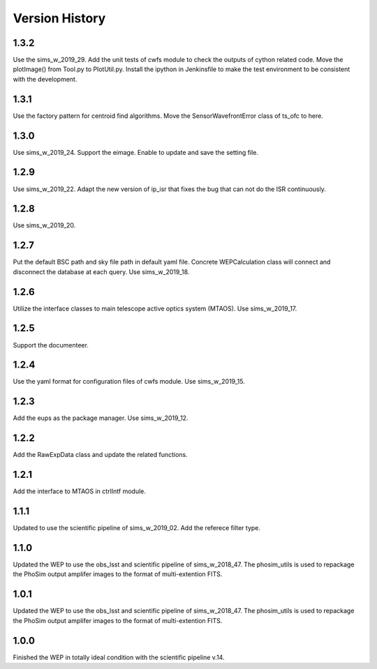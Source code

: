 .. py:currentmodule:: lsst.ts.wep

.. _lsst.ts.wep-version_history:

##################
Version History
##################

.. _lsst.ts.wep-1.3.2:

-------------
1.3.2
-------------

Use the sims_w_2019_29. Add the unit tests of cwfs module to check the outputs of cython related code. Move the plotImage() from Tool.py to PlotUtil.py. Install the ipython in Jenkinsfile to make the test environment to be consistent with the development.

.. _lsst.ts.wep-1.3.1:

-------------
1.3.1
-------------

Use the factory pattern for centroid find algorithms. Move the SensorWavefrontError class of ts_ofc to here.

.. _lsst.ts.wep-1.3.0:

-------------
1.3.0
-------------

Use sims_w_2019_24. Support the eimage. Enable to update and save the setting file. 

.. _lsst.ts.wep-1.2.9:

-------------
1.2.9
-------------

Use sims_w_2019_22. Adapt the new version of ip_isr that fixes the bug that can not do the ISR continuously. 

.. _lsst.ts.wep-1.2.8:

-------------
1.2.8
-------------

Use sims_w_2019_20.

.. _lsst.ts.wep-1.2.7:

-------------
1.2.7
-------------

Put the default BSC path and sky file path in default yaml file. Concrete WEPCalculation class will connect and disconnect the database at each query. Use sims_w_2019_18.

.. _lsst.ts.wep-1.2.6:

-------------
1.2.6
-------------

Utilize the interface classes to main telescope active optics system (MTAOS). Use sims_w_2019_17.

.. _lsst.ts.wep-1.2.5:

-------------
1.2.5
-------------

Support the documenteer.

.. _lsst.ts.wep-1.2.4:

-------------
1.2.4
-------------

Use the yaml format for configuration files of cwfs module. Use sims_w_2019_15.

.. _lsst.ts.wep-1.2.3:

-------------
1.2.3
-------------

Add the eups as the package manager. Use sims_w_2019_12.

.. _lsst.ts.wep-1.2.2:

-------------
1.2.2
-------------

Add the RawExpData class and update the related functions.

.. _lsst.ts.wep-1.2.1:

-------------
1.2.1
-------------

Add the interface to MTAOS in ctrlIntf module.

.. _lsst.ts.wep-1.1.1:

-------------
1.1.1
-------------

Updated to use the scientific pipeline of sims_w_2019_02. Add the referece filter type.

.. _lsst.ts.wep-1.1.0:

-------------
1.1.0
-------------

Updated the WEP to use the obs_lsst and scientific pipeline of sims_w_2018_47. The phosim_utils is used to repackage the PhoSim output amplifer images to the format of multi-extention FITS.

.. _lsst.ts.wep-1.0.1:

-------------
1.0.1
-------------

Updated the WEP to use the obs_lsst and scientific pipeline of sims_w_2018_47. The phosim_utils is used to repackage the PhoSim output amplifer images to the format of multi-extention FITS.

.. _lsst.ts.wep-1.0.0:

-------------
1.0.0
-------------

Finished the WEP in totally ideal condition with the scientific pipeline v.14.
